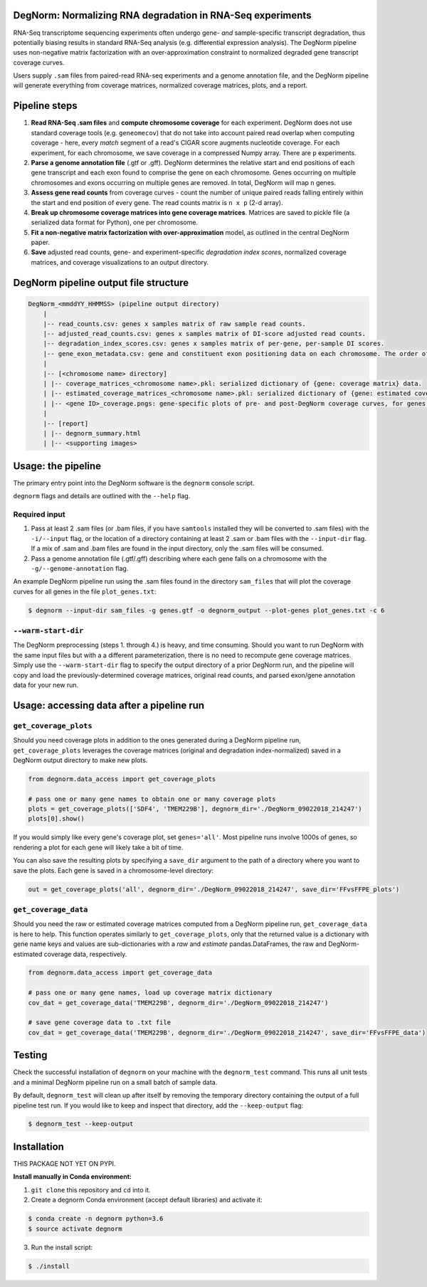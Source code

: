 ===========================================================
DegNorm: Normalizing RNA degradation in RNA-Seq experiments
===========================================================

.. image:: https://travis-ci.org/ffineis/DegNorm.svg?branch=master
    :target: https://travis-ci.org/ffineis/DegNorm

.. image:: docs/img/degnorm_logo.png
   :height: 150px
   :width: 500px
   :scale: 50 %
   :align: center

RNA-Seq transcriptome sequencing experiments often undergo gene- *and* sample-specific transcript degradation, thus
potentially biasing results in standard RNA-Seq analysis (e.g. differential expression analysis). The DegNorm pipeline
uses non-negative matrix factorization with an over-approximation constraint to normalized degraded gene transcript
coverage curves.

Users supply ``.sam`` files from paired-read RNA-seq experiments and a genome annotation file, and the DegNorm
pipeline will generate everything from coverage matrices, normalized coverage matrices, plots, and a report.

==============
Pipeline steps
==============

1. **Read RNA-Seq .sam files** and **compute chromosome coverage** for each experiment. DegNorm does not use standard coverage tools (e.g. ``geneomecov``) that do not take into account paired read overlap when computing coverage - here, every *match* segment of a read's CIGAR score augments nucleotide coverage. For each experiment, for each chromosome, we save coverage in a compressed Numpy array. There are ``p`` experiments.

2. **Parse a genome annotation file** (.gtf or .gff). DegNorm determines the relative start and end positions of each gene transcript and each exon found to comprise the gene on each chromosome. Genes occurring on multiple chromosomes and exons occurring on multiple genes are removed. In total, DegNorm will map ``n`` genes.

3. **Assess gene read counts** from coverage curves - count the number of unique paired reads falling entirely within the start and end position of every gene. The read counts matrix is ``n x p`` (2-d array).

4. **Break up chromosome coverage matrices into gene coverage matrices**. Matrices are saved to pickle file (a serialized data format for Python), one per chromosome.

5. **Fit a non-negative matrix factorization with over-approximation** model, as outlined in the central DegNorm paper.

6. **Save** adjusted read counts, gene- and experiment-specific *degradation index scores*, normalized coverage matrices, and coverage visualizations to an output directory.

======================================
DegNorm pipeline output file structure
======================================

.. code-block:: text

    DegNorm_<mmddYY_HHMMSS> (pipeline output directory)
        |
        |-- read_counts.csv: genes x samples matrix of raw sample read counts.
        |-- adjusted_read_counts.csv: genes x samples matrix of DI-score adjusted read counts.
        |-- degradation_index_scores.csv: genes x samples matrix of per-gene, per-sample DI scores.
        |-- gene_exon_metadata.csv: gene and constituent exon positioning data on each chromosome. The order of the genes in this file dictates the genes (rows) in both of the read count matrices and the DI score matrix.
        |
        |-- [<chromosome name> directory]
        | |-- coverage_matrices_<chromosome name>.pkl: serialized dictionary of {gene: coverage matrix} data.
        | |-- estimated_coverage_matrices_<chromosome name>.pkl: serialized dictionary of {gene: estimated coverage matrix} data.
        | |-- <gene ID>_coverage.pngs: gene-specific plots of pre- and post-DegNorm coverage curves, for genes specified with ``--genes`` flag.
        |
        |-- [report]
        | |-- degnorm_summary.html
        | |-- <supporting images>


===================
Usage: the pipeline
===================
The primary entry point into the DegNorm software is the ``degnorm`` console script.

``degnorm`` flags and details are outlined with the ``--help`` flag.

Required input
##############

1. Pass at least 2 .sam files (or .bam files, if you have ``samtools`` installed they will be converted to .sam files) with the ``-i/--input`` flag, or the location of a directory containing at least 2 .sam or .bam files with the ``--input-dir`` flag. If a mix of .sam and .bam files are found in the input directory, only the .sam files will be consumed.

2. Pass a genome annotation file (.gtf/.gff) describing where each gene falls on a chromosome with the ``-g/--genome-annotation`` flag.


An example DegNorm pipeline run using the .sam files found in the directory ``sam_files`` that will
plot the coverage curves for all genes in the file ``plot_genes.txt``:

.. code-block:: bash

    $ degnorm --input-dir sam_files -g genes.gtf -o degnorm_output --plot-genes plot_genes.txt -c 6


``--warm-start-dir``
####################
The DegNorm preprocessing (steps 1. through 4.) is heavy, and time consuming. Should you want to run DegNorm with
the same input files but with a a different parameterization, there is no need to recompute gene coverage matrices.
Simply use the ``--warm-start-dir`` flag to specify the output directory of a prior DegNorm run, and the pipeline
will copy and load the previously-determined coverage matrices, original read counts, and parsed exon/gene annotation
data for your new run.

==========================================
Usage: accessing data after a pipeline run
==========================================

``get_coverage_plots``
######################

Should you need coverage plots in addition to the ones generated during a DegNorm pipeline run, ``get_coverage_plots``
leverages the coverage matrices (original and degradation index-normalized) saved in a DegNorm output directory to
make new plots.

.. code-block:: python

    from degnorm.data_access import get_coverage_plots

    # pass one or many gene names to obtain one or many coverage plots
    plots = get_coverage_plots(['SDF4', 'TMEM229B'], degnorm_dir='./DegNorm_09022018_214247')
    plots[0].show()

If you would simply like every gene's coverage plot, set ``genes='all'``. Most pipeline runs involve 1000s of genes, so rendering a plot for each gene will likely take a bit of time.

You can also save the resulting plots by specifying a ``save_dir`` argument to the path of a directory where you want to save the plots.
Each gene is saved in a chromosome-level directory:

.. code-block:: python

    out = get_coverage_plots('all', degnorm_dir='./DegNorm_09022018_214247', save_dir='FFvsFFPE_plots')


``get_coverage_data``
#####################

Should you need the raw or estimated coverage matrices computed from a DegNorm pipeline run, ``get_coverage_data`` is here to help.
This function operates similarly to ``get_coverage_plots``, only that
the returned value is a dictionary with gene name keys and values are sub-dictionaries with a `raw` and `estimate`
pandas.DataFrames, the raw and DegNorm-estimated coverage data, respectively.


.. code-block:: python

    from degnorm.data_access import get_coverage_data

    # pass one or many gene names, load up coverage matrix dictionary
    cov_dat = get_coverage_data('TMEM229B', degnorm_dir='./DegNorm_09022018_214247')

    # save gene coverage data to .txt file
    cov_dat = get_coverage_data('TMEM229B', degnorm_dir='./DegNorm_09022018_214247', save_dir='FFvsFFPE_data')


=======
Testing
=======
Check the successful installation of ``degnorm`` on your machine with the ``degnorm_test`` command. This runs all unit tests
and a minimal DegNorm pipeline run on a small batch of sample data.

By default, ``degnorm_test`` will clean up after itself by removing the temporary directory containing the output
of a full pipeline test run. If you would like to keep and inspect that directory, add the ``--keep-output`` flag:

.. code-block:: bash

    $ degnorm_test --keep-output


============
Installation
============

THIS PACKAGE NOT YET ON PYPI.

**Install manually in Conda environment:**

1. ``git clone`` this repository and ``cd`` into it.

2. Create a degnorm Conda environment (accept default libraries) and activate it:

.. code-block:: bash

    $ conda create -n degnorm python=3.6
    $ source activate degnorm

3. Run the install script:

.. code-block:: bash

    $ ./install
